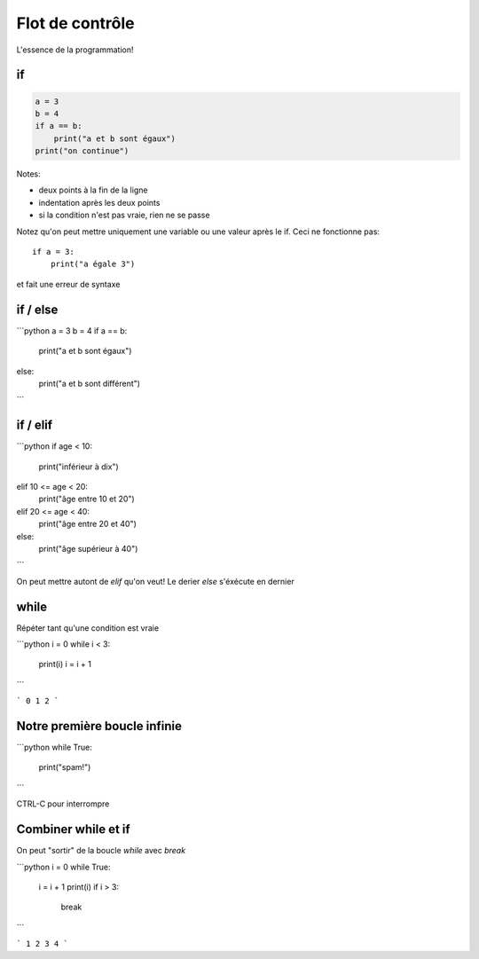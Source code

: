Flot de contrôle
================

L'essence de la programmation!


if
--

.. code-block:: python

   a = 3
   b = 4
   if a == b:
       print("a et b sont égaux")
   print("on continue")


Notes:

* deux points à la fin de la ligne
* indentation après les deux points
* si la condition n'est pas vraie, rien ne se passe

Notez qu'on peut mettre uniquement une variable ou une valeur
après le if. Ceci ne fonctionne pas::

    if a = 3:
    	print("a égale 3")

et fait une erreur de syntaxe


if / else
---------

```python
a = 3
b = 4
if a == b:
    print("a et b sont égaux")
else:
    print("a et b sont différent")
```


if / elif
--------

```python
if age < 10:
	print("inférieur à dix")
elif 10 <= age < 20:
	print("âge entre 10 et 20")
elif 20 <= age < 40:
	print("âge entre 20 et 40")
else:
	print("âge supérieur à 40")
```

On peut mettre autont de `elif` qu'on veut!
Le derier `else` s'éxécute en dernier


while
-----

Répéter tant qu'une condition est vraie

```python
i = 0
while i < 3:
    print(i)
    i = i + 1
```

```
0
1
2
```


Notre première boucle infinie
-----------------------------

```python
while True:
	print("spam!")
```

CTRL-C pour interrompre


Combiner while et if
--------------------

On peut "sortir" de la boucle `while` avec `break`


```python
i = 0
while True:
    i = i + 1
    print(i)
    if i > 3:
        break
```

```
1
2
3
4
```
